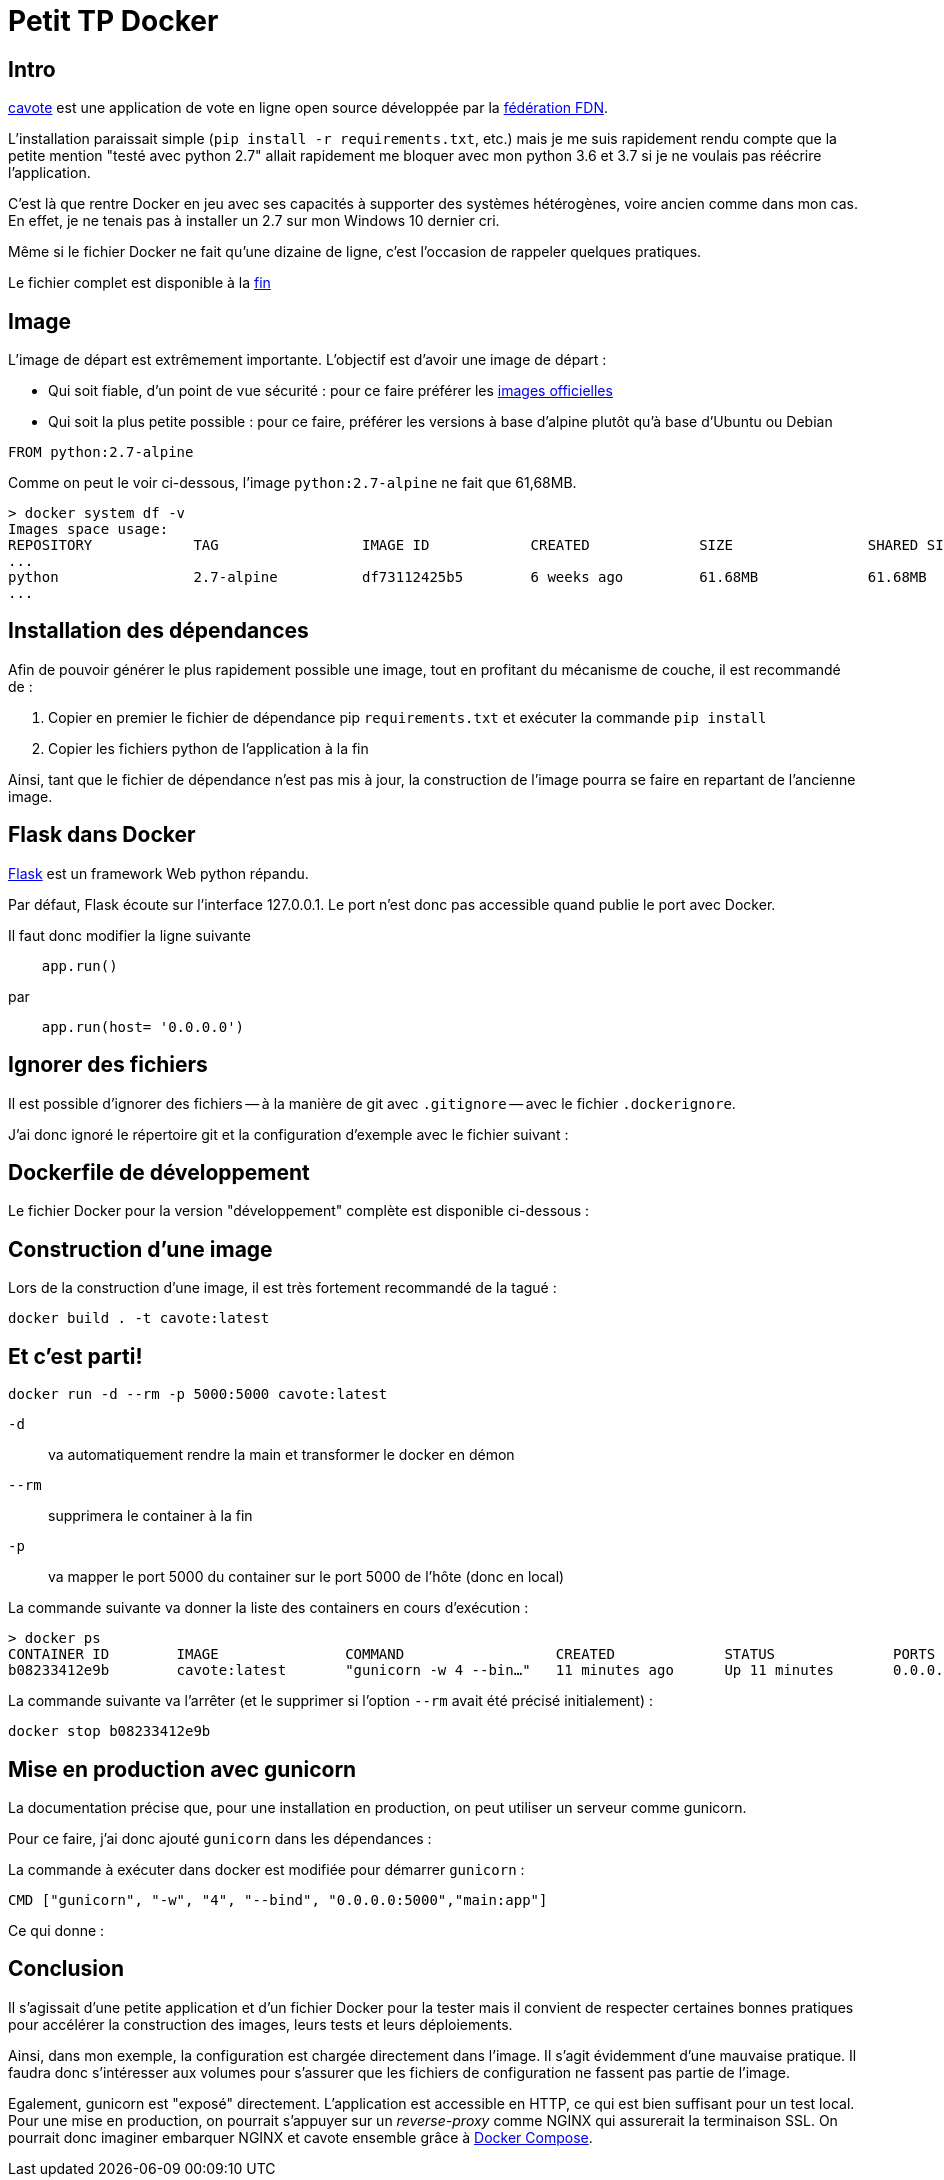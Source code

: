 = Petit TP Docker
:page-navtitle: Petit TP Docker
:page-excerpt: Petit retour sur la Dockerisation d'une application Python 2.7 simple
:page-tags: [docker,python]

== Intro

https://code.ffdn.org/ffdn/cavote[cavote] est une application de vote en ligne open source développée par la https://www.ffdn.org/fr[fédération FDN].


L'installation paraissait simple (`pip install -r requirements.txt`, etc.) mais je me suis rapidement rendu compte que la petite mention "testé avec python 2.7" allait rapidement me bloquer avec mon python 3.6 et 3.7 si je ne voulais pas réécrire l'application.

C'est là que rentre Docker en jeu avec ses capacités à supporter des systèmes hétérogènes, voire ancien comme dans mon cas. En effet, je ne tenais pas à installer un 2.7 sur mon Windows 10 dernier cri.

Même si le fichier Docker ne fait qu'une dizaine de ligne, c'est l'occasion de rappeler quelques pratiques.

Le fichier complet est disponible à la <<#prod.Dockerfile,fin>>

== Image

L'image de départ est extrêmement importante. L'objectif est d'avoir une image de départ&nbsp;:

- Qui soit fiable, d'un point de vue sécurité&nbsp;: pour ce faire préférer les https://docs.docker.com/docker-hub/official_images/[images officielles]
- Qui soit la plus petite possible&nbsp;: pour ce faire, préférer les versions à base d'alpine plutôt qu'à base d'Ubuntu ou Debian

```dockerfile
FROM python:2.7-alpine
```

Comme on peut le voir ci-dessous, l'image `python:2.7-alpine` ne fait que 61,68MB.

```shell
> docker system df -v                                                                                                
Images space usage:                                              
REPOSITORY            TAG                 IMAGE ID            CREATED             SIZE                SHARED SIZE         UNIQUE SIZE         CONTAINERS
...
python                2.7-alpine          df73112425b5        6 weeks ago         61.68MB             61.68MB             0B                  0
...
```

== Installation des dépendances

Afin de pouvoir générer le plus rapidement possible une image, tout en profitant du mécanisme de couche, il est recommandé de&nbsp;:

1. Copier en premier le fichier de dépendance pip `requirements.txt` et exécuter la commande `pip install`
2. Copier les fichiers python de l'application à la fin

Ainsi, tant que le fichier de dépendance n'est pas mis à jour, la construction de l'image pourra se faire en repartant de l'ancienne image.


== Flask dans Docker
https://palletsprojects.com/p/flask/[Flask] est un framework Web python répandu.

Par défaut, Flask écoute sur l'interface 127.0.0.1. Le port n'est donc pas accessible quand publie le port avec Docker.

Il faut donc modifier la ligne suivante 
```python
    app.run()
```

par

```python
    app.run(host= '0.0.0.0')
```

== Ignorer des fichiers
Il est possible d'ignorer des fichiers -- à la manière de git avec `.gitignore` -- avec le fichier `.dockerignore`.

J'ai donc ignoré le répertoire git et la configuration d'exemple avec le fichier suivant&nbsp;:

pass:[<script src="https://gist.github.com/486da0a410c1bd71bc183b3ac74490e1.js?file=.dockerignore"></script>]



== Dockerfile de développement

Le fichier Docker pour la version "développement" complète est disponible ci-dessous&nbsp;:

pass:[<script src="https://gist.github.com/486da0a410c1bd71bc183b3ac74490e1.js?file=Dockerfile"></script>]

== Construction d'une image

Lors de la construction d'une image, il est très fortement recommandé de la tagué&nbsp;:

```sh
docker build . -t cavote:latest
```

== Et c'est parti!

```sh
docker run -d --rm -p 5000:5000 cavote:latest
```
`-d`:: va automatiquement rendre la main et transformer le docker en démon
`--rm`:: supprimera le container à la fin
`-p`:: va mapper le port 5000 du container sur le port 5000 de l'hôte (donc en local)

La commande suivante va donner la liste des containers en cours d'exécution&nbsp;:
```sh
> docker ps
CONTAINER ID        IMAGE               COMMAND                  CREATED             STATUS              PORTS                    NAMES
b08233412e9b        cavote:latest       "gunicorn -w 4 --bin…"   11 minutes ago      Up 11 minutes       0.0.0.0:5000->5000/tcp   elastic_keller
```

La commande suivante va l'arrêter (et le supprimer si l'option `--rm` avait été précisé initialement)&nbsp;:
```sh
docker stop b08233412e9b
```

== Mise en production avec gunicorn

La documentation précise que, pour une installation en production, on peut utiliser un serveur comme gunicorn.

Pour ce faire, j'ai donc ajouté `gunicorn` dans les dépendances&nbsp;:
pass:[<script src="https://gist.github.com/486da0a410c1bd71bc183b3ac74490e1.js?file=requirements.txt"></script>]

La commande à exécuter dans docker est modifiée pour démarrer `gunicorn`&nbsp;:
```dockerfile
CMD ["gunicorn", "-w", "4", "--bind", "0.0.0.0:5000","main:app"]
```

Ce qui donne&nbsp;:
[[prod.Dockerfile]]
pass:[<script src="https://gist.github.com/486da0a410c1bd71bc183b3ac74490e1.js?file=prod.Dockerfile"></script>]

== Conclusion

Il s'agissait d'une petite application et d'un fichier Docker pour la tester mais il convient de respecter certaines bonnes pratiques pour accélérer la construction des images, leurs tests et leurs déploiements.

Ainsi, dans mon exemple, la configuration est chargée directement dans l'image.
Il s'agit évidemment d'une mauvaise pratique. 
Il faudra donc s'intéresser aux volumes pour s'assurer que les fichiers de configuration ne fassent pas partie de l'image.

Egalement, gunicorn est "exposé" directement. 
L'application est accessible en HTTP, ce qui est bien suffisant pour un test local.
Pour une mise en production, on pourrait s'appuyer sur un _reverse-proxy_ comme NGINX qui assurerait la terminaison SSL.
On pourrait donc imaginer embarquer NGINX et cavote ensemble grâce à https://docs.docker.com/compose/[Docker Compose].